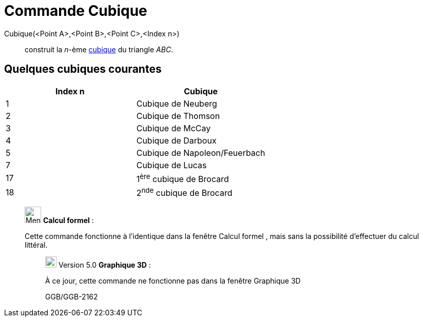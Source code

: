 = Commande Cubique
:page-en: commands/Cubic
ifdef::env-github[:imagesdir: /fr/modules/ROOT/assets/images]

Cubique(<Point A>,<Point B>,<Point C>,<Index n>)::
  construit la _n_-ème http://bernard.gibert.pagesperso-orange.fr/ctc.html[cubique] du triangle _ABC_.

== Quelques cubiques courantes

[cols=",",options="header",]
|===
|Index n |Cubique
|1 |Cubique de Neuberg
|2 |Cubique de Thomson
|3 |Cubique de McCay
|4 |Cubique de Darboux
|5 |Cubique de Napoleon/Feuerbach
|7 |Cubique de Lucas
|17 |1^ère^ cubique de Brocard
|18 |2^nde^ cubique de Brocard
|===

____________________________________________________________

image:32px-Menu_view_cas.svg.png[Menu view cas.svg,width=32,height=32] *Calcul formel* :

Cette commande fonctionne à l'identique dans la fenêtre Calcul formel , mais sans la possibilité d'effectuer du calcul
littéral.

________________________________________________________________

image:View-graphics3DNOT.png[View-graphics3DNOT.png,width=22,height=22] Version 5.0 *Graphique 3D* :

À ce jour, cette commande ne fonctionne pas dans la fenêtre Graphique 3D

GGB/GGB-2162
